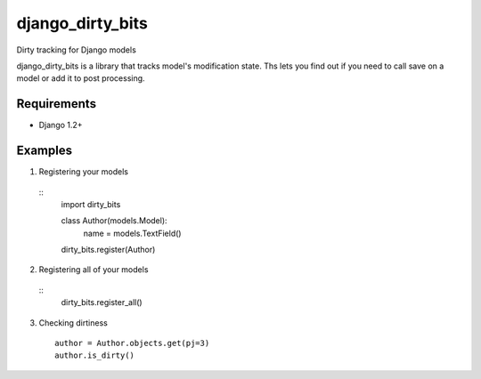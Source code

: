 =================
django_dirty_bits
=================

Dirty tracking for Django models

django_dirty_bits is a library that tracks model's modification state. Ths lets you find out if you need to call save on a model
or add it to post processing.

Requirements
------------

* Django 1.2+


Examples
-----

1. Registering your models

  ::
    import dirty_bits

    class Author(models.Model):
        name = models.TextField()

    dirty_bits.register(Author)

2. Registering all of your models

  ::
    dirty_bits.register_all()

3. Checking dirtiness

  ::

    author = Author.objects.get(pj=3)
    author.is_dirty()
